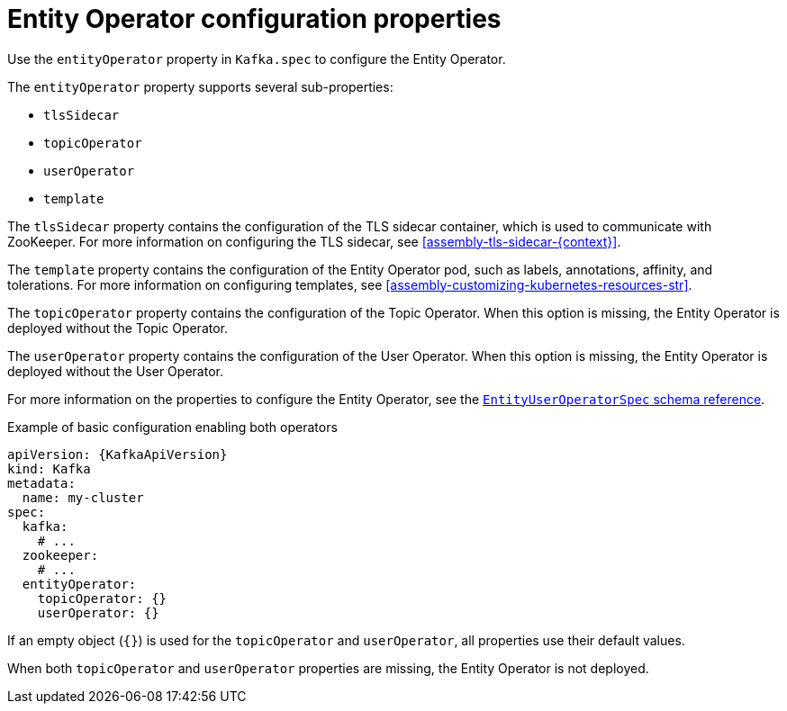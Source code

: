 // Module included in the following assemblies:
//
// assembly-kafka-entity-operator.adoc

[id='ref-kafka-entity-operator-{context}']
= Entity Operator configuration properties

Use the `entityOperator` property in `Kafka.spec` to configure the Entity Operator.

The `entityOperator` property supports several sub-properties:

* `tlsSidecar`
* `topicOperator`
* `userOperator`
* `template`

The `tlsSidecar` property contains the configuration of the TLS sidecar container, which is used to communicate with ZooKeeper.
For more information on configuring the TLS sidecar, see xref:assembly-tls-sidecar-{context}[].

The `template` property contains the configuration of the Entity Operator pod, such as labels, annotations, affinity, and tolerations.
For more information on configuring templates, see xref:assembly-customizing-kubernetes-resources-str[].

The `topicOperator` property contains the configuration of the Topic Operator.
When this option is missing, the Entity Operator is deployed without the Topic Operator.

The `userOperator` property contains the configuration of the User Operator.
When this option is missing, the Entity Operator is deployed without the User Operator.

For more information on the properties to configure the Entity Operator, see the xref:type-EntityUserOperatorSpec-reference[`EntityUserOperatorSpec` schema reference].

.Example of basic configuration enabling both operators
[source,yaml,subs=attributes+]
----
apiVersion: {KafkaApiVersion}
kind: Kafka
metadata:
  name: my-cluster
spec:
  kafka:
    # ...
  zookeeper:
    # ...
  entityOperator:
    topicOperator: {}
    userOperator: {}
----

If an empty object (`{}`) is used for the `topicOperator` and `userOperator`, all properties use their default values.

When both `topicOperator` and `userOperator` properties are missing, the Entity Operator is not deployed.
